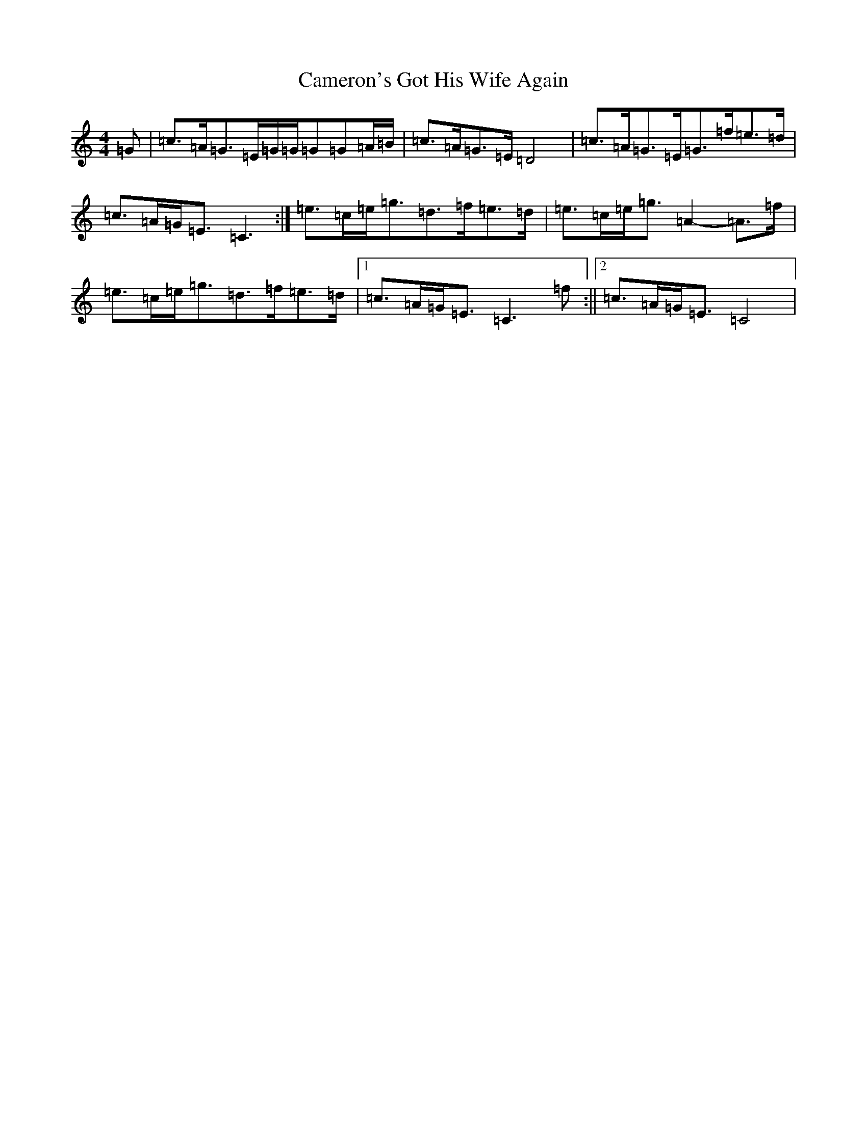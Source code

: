 X: 3075
T: Cameron's Got His Wife Again
S: https://thesession.org/tunes/2029#setting2029
Z: D Major
R: strathspey
M:4/4
L:1/8
K: C Major
=G|=c>=A=G>=E=G/2=G/2=G=G=A/2=B/2|=c>=A=G>=E=D4|=c>=A=G>=E=G>=f=e>=d|=c>=A=G<=E=C3:|=e>=c=e<=g=d>=f=e>=d|=e>=c=e<=g=A2-=A>=f|=e>=c=e<=g=d>=f=e>=d|1=c>=A=G<=E=C3=f:||2=c>=A=G<=E=C4|